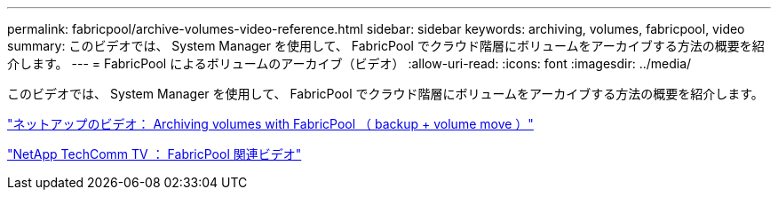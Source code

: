 ---
permalink: fabricpool/archive-volumes-video-reference.html 
sidebar: sidebar 
keywords: archiving, volumes, fabricpool, video 
summary: このビデオでは、 System Manager を使用して、 FabricPool でクラウド階層にボリュームをアーカイブする方法の概要を紹介します。 
---
= FabricPool によるボリュームのアーカイブ（ビデオ）
:allow-uri-read: 
:icons: font
:imagesdir: ../media/


[role="lead"]
このビデオでは、 System Manager を使用して、 FabricPool でクラウド階層にボリュームをアーカイブする方法の概要を紹介します。

https://www.youtube.com/embed/5tDJAkqN2nA?rel=0["ネットアップのビデオ： Archiving volumes with FabricPool （ backup + volume move ）"]

https://www.youtube.com/playlist?list=PLdXI3bZJEw7mcD3RnEcdqZckqKkttoUpS["NetApp TechComm TV ： FabricPool 関連ビデオ"]
